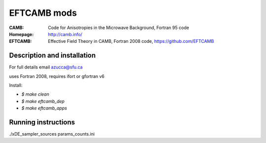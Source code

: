 ===================
EFTCAMB mods
===================
:CAMB:  Code for Anisotropies in the Microwave Background, Fortran 95 code
:Homepage: http://camb.info/

:EFTCAMB: Effective Field Theory in CAMB, Fortran 2008 code, https://github.com/EFTCAMB 

Description and installation
=============================

For full details email azucca@sfu.ca

uses Fortran 2008, requires ifort or gfortran v6

Install:

- `$ make clean`

- `$ make eftcamb_dep`

- `$ make eftcamb_apps`

Running instructions
=============================

./xDE_sampler_sources params_counts.ini

